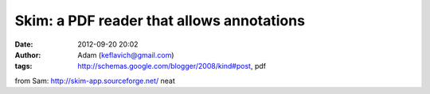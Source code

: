 Skim: a PDF reader that allows annotations
##########################################
:date: 2012-09-20 20:02
:author: Adam (keflavich@gmail.com)
:tags: http://schemas.google.com/blogger/2008/kind#post, pdf

from Sam: `http://skim-app.sourceforge.net/`_
neat

.. _`http://skim-app.sourceforge.net/`: http://skim-app.sourceforge.net/
